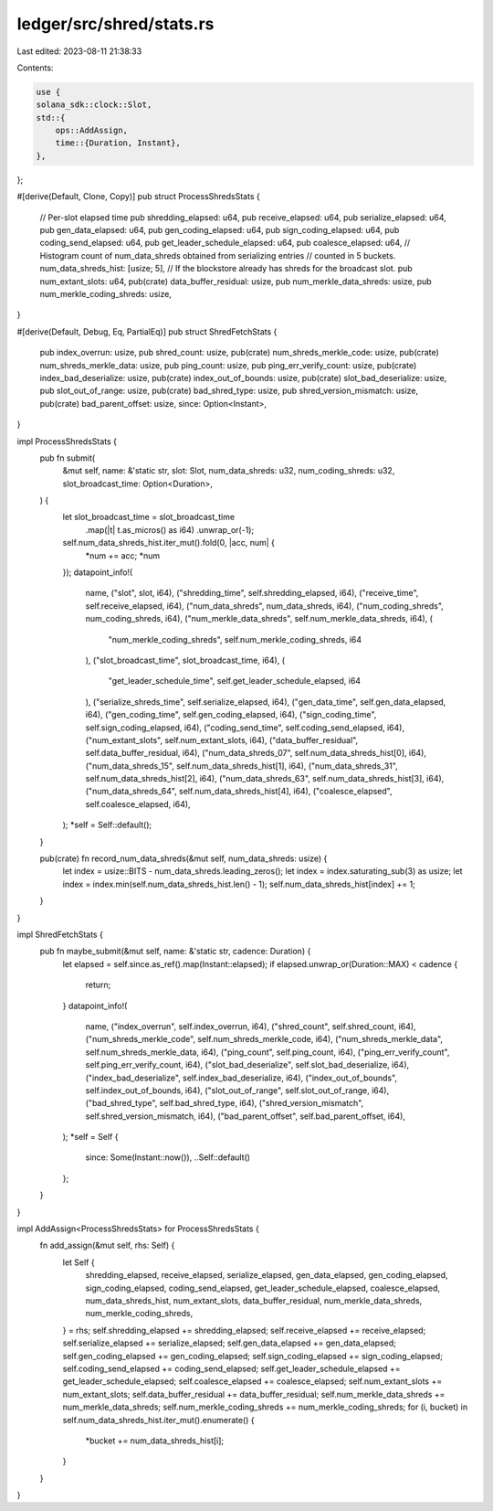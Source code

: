 ledger/src/shred/stats.rs
=========================

Last edited: 2023-08-11 21:38:33

Contents:

.. code-block:: rs

    use {
    solana_sdk::clock::Slot,
    std::{
        ops::AddAssign,
        time::{Duration, Instant},
    },
};

#[derive(Default, Clone, Copy)]
pub struct ProcessShredsStats {
    // Per-slot elapsed time
    pub shredding_elapsed: u64,
    pub receive_elapsed: u64,
    pub serialize_elapsed: u64,
    pub gen_data_elapsed: u64,
    pub gen_coding_elapsed: u64,
    pub sign_coding_elapsed: u64,
    pub coding_send_elapsed: u64,
    pub get_leader_schedule_elapsed: u64,
    pub coalesce_elapsed: u64,
    // Histogram count of num_data_shreds obtained from serializing entries
    // counted in 5 buckets.
    num_data_shreds_hist: [usize; 5],
    // If the blockstore already has shreds for the broadcast slot.
    pub num_extant_slots: u64,
    pub(crate) data_buffer_residual: usize,
    pub num_merkle_data_shreds: usize,
    pub num_merkle_coding_shreds: usize,
}

#[derive(Default, Debug, Eq, PartialEq)]
pub struct ShredFetchStats {
    pub index_overrun: usize,
    pub shred_count: usize,
    pub(crate) num_shreds_merkle_code: usize,
    pub(crate) num_shreds_merkle_data: usize,
    pub ping_count: usize,
    pub ping_err_verify_count: usize,
    pub(crate) index_bad_deserialize: usize,
    pub(crate) index_out_of_bounds: usize,
    pub(crate) slot_bad_deserialize: usize,
    pub slot_out_of_range: usize,
    pub(crate) bad_shred_type: usize,
    pub shred_version_mismatch: usize,
    pub(crate) bad_parent_offset: usize,
    since: Option<Instant>,
}

impl ProcessShredsStats {
    pub fn submit(
        &mut self,
        name: &'static str,
        slot: Slot,
        num_data_shreds: u32,
        num_coding_shreds: u32,
        slot_broadcast_time: Option<Duration>,
    ) {
        let slot_broadcast_time = slot_broadcast_time
            .map(|t| t.as_micros() as i64)
            .unwrap_or(-1);
        self.num_data_shreds_hist.iter_mut().fold(0, |acc, num| {
            *num += acc;
            *num
        });
        datapoint_info!(
            name,
            ("slot", slot, i64),
            ("shredding_time", self.shredding_elapsed, i64),
            ("receive_time", self.receive_elapsed, i64),
            ("num_data_shreds", num_data_shreds, i64),
            ("num_coding_shreds", num_coding_shreds, i64),
            ("num_merkle_data_shreds", self.num_merkle_data_shreds, i64),
            (
                "num_merkle_coding_shreds",
                self.num_merkle_coding_shreds,
                i64
            ),
            ("slot_broadcast_time", slot_broadcast_time, i64),
            (
                "get_leader_schedule_time",
                self.get_leader_schedule_elapsed,
                i64
            ),
            ("serialize_shreds_time", self.serialize_elapsed, i64),
            ("gen_data_time", self.gen_data_elapsed, i64),
            ("gen_coding_time", self.gen_coding_elapsed, i64),
            ("sign_coding_time", self.sign_coding_elapsed, i64),
            ("coding_send_time", self.coding_send_elapsed, i64),
            ("num_extant_slots", self.num_extant_slots, i64),
            ("data_buffer_residual", self.data_buffer_residual, i64),
            ("num_data_shreds_07", self.num_data_shreds_hist[0], i64),
            ("num_data_shreds_15", self.num_data_shreds_hist[1], i64),
            ("num_data_shreds_31", self.num_data_shreds_hist[2], i64),
            ("num_data_shreds_63", self.num_data_shreds_hist[3], i64),
            ("num_data_shreds_64", self.num_data_shreds_hist[4], i64),
            ("coalesce_elapsed", self.coalesce_elapsed, i64),
        );
        *self = Self::default();
    }

    pub(crate) fn record_num_data_shreds(&mut self, num_data_shreds: usize) {
        let index = usize::BITS - num_data_shreds.leading_zeros();
        let index = index.saturating_sub(3) as usize;
        let index = index.min(self.num_data_shreds_hist.len() - 1);
        self.num_data_shreds_hist[index] += 1;
    }
}

impl ShredFetchStats {
    pub fn maybe_submit(&mut self, name: &'static str, cadence: Duration) {
        let elapsed = self.since.as_ref().map(Instant::elapsed);
        if elapsed.unwrap_or(Duration::MAX) < cadence {
            return;
        }
        datapoint_info!(
            name,
            ("index_overrun", self.index_overrun, i64),
            ("shred_count", self.shred_count, i64),
            ("num_shreds_merkle_code", self.num_shreds_merkle_code, i64),
            ("num_shreds_merkle_data", self.num_shreds_merkle_data, i64),
            ("ping_count", self.ping_count, i64),
            ("ping_err_verify_count", self.ping_err_verify_count, i64),
            ("slot_bad_deserialize", self.slot_bad_deserialize, i64),
            ("index_bad_deserialize", self.index_bad_deserialize, i64),
            ("index_out_of_bounds", self.index_out_of_bounds, i64),
            ("slot_out_of_range", self.slot_out_of_range, i64),
            ("bad_shred_type", self.bad_shred_type, i64),
            ("shred_version_mismatch", self.shred_version_mismatch, i64),
            ("bad_parent_offset", self.bad_parent_offset, i64),
        );
        *self = Self {
            since: Some(Instant::now()),
            ..Self::default()
        };
    }
}

impl AddAssign<ProcessShredsStats> for ProcessShredsStats {
    fn add_assign(&mut self, rhs: Self) {
        let Self {
            shredding_elapsed,
            receive_elapsed,
            serialize_elapsed,
            gen_data_elapsed,
            gen_coding_elapsed,
            sign_coding_elapsed,
            coding_send_elapsed,
            get_leader_schedule_elapsed,
            coalesce_elapsed,
            num_data_shreds_hist,
            num_extant_slots,
            data_buffer_residual,
            num_merkle_data_shreds,
            num_merkle_coding_shreds,
        } = rhs;
        self.shredding_elapsed += shredding_elapsed;
        self.receive_elapsed += receive_elapsed;
        self.serialize_elapsed += serialize_elapsed;
        self.gen_data_elapsed += gen_data_elapsed;
        self.gen_coding_elapsed += gen_coding_elapsed;
        self.sign_coding_elapsed += sign_coding_elapsed;
        self.coding_send_elapsed += coding_send_elapsed;
        self.get_leader_schedule_elapsed += get_leader_schedule_elapsed;
        self.coalesce_elapsed += coalesce_elapsed;
        self.num_extant_slots += num_extant_slots;
        self.data_buffer_residual += data_buffer_residual;
        self.num_merkle_data_shreds += num_merkle_data_shreds;
        self.num_merkle_coding_shreds += num_merkle_coding_shreds;
        for (i, bucket) in self.num_data_shreds_hist.iter_mut().enumerate() {
            *bucket += num_data_shreds_hist[i];
        }
    }
}


